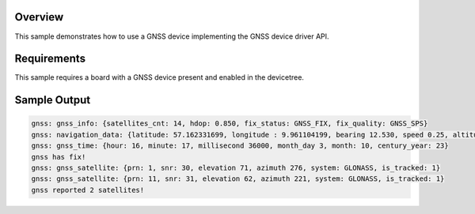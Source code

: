 .. zephyr:code-sample:: gnss
   :name: GNSS
   :relevant-api: gnss_interface navigation

   Connect to a GNSS device to obtain time, navigation data, and satellite information.

Overview
********
This sample demonstrates how to use a GNSS device implementing the
GNSS device driver API.

Requirements
************

This sample requires a board with a GNSS device present and enabled
in the devicetree.

Sample Output
*************

.. code-block:: console

    gnss: gnss_info: {satellites_cnt: 14, hdop: 0.850, fix_status: GNSS_FIX, fix_quality: GNSS_SPS}
    gnss: navigation_data: {latitude: 57.162331699, longitude : 9.961104199, bearing 12.530, speed 0.25, altitude: 42.372}
    gnss: gnss_time: {hour: 16, minute: 17, millisecond 36000, month_day 3, month: 10, century_year: 23}
    gnss has fix!
    gnss: gnss_satellite: {prn: 1, snr: 30, elevation 71, azimuth 276, system: GLONASS, is_tracked: 1}
    gnss: gnss_satellite: {prn: 11, snr: 31, elevation 62, azimuth 221, system: GLONASS, is_tracked: 1}
    gnss reported 2 satellites!

